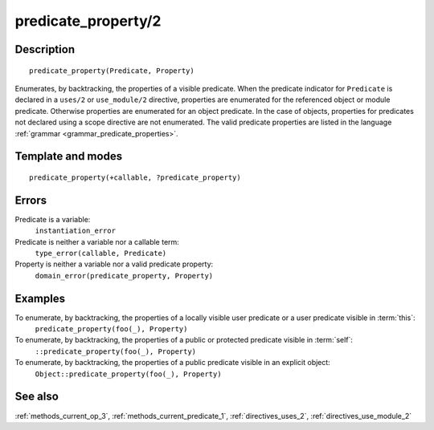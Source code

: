 
.. index:: predicate_property/2
.. _methods_predicate_property_2:

predicate_property/2
====================

Description
-----------

::

   predicate_property(Predicate, Property)

Enumerates, by backtracking, the properties of a visible predicate. When
the predicate indicator for ``Predicate`` is declared in a ``uses/2`` or
``use_module/2`` directive, properties are enumerated for the referenced
object or module predicate. Otherwise properties are enumerated for an
object predicate. In the case of objects, properties for predicates not
declared using a scope directive are not enumerated. The valid predicate
properties are listed in the language :ref:`grammar <grammar_predicate_properties>`.

Template and modes
------------------

::

   predicate_property(+callable, ?predicate_property)

Errors
------

Predicate is a variable:
   ``instantiation_error``
Predicate is neither a variable nor a callable term:
   ``type_error(callable, Predicate)``
Property is neither a variable nor a valid predicate property:
   ``domain_error(predicate_property, Property)``

Examples
--------

To enumerate, by backtracking, the properties of a locally visible user predicate or a user predicate visible in :term:`this`:
   ``predicate_property(foo(_), Property)``
To enumerate, by backtracking, the properties of a public or protected predicate visible in :term:`self`:
   ``::predicate_property(foo(_), Property)``
To enumerate, by backtracking, the properties of a public predicate visible in an explicit object:
   ``Object::predicate_property(foo(_), Property)``

See also
--------

:ref:`methods_current_op_3`,
:ref:`methods_current_predicate_1`,
:ref:`directives_uses_2`,
:ref:`directives_use_module_2`
